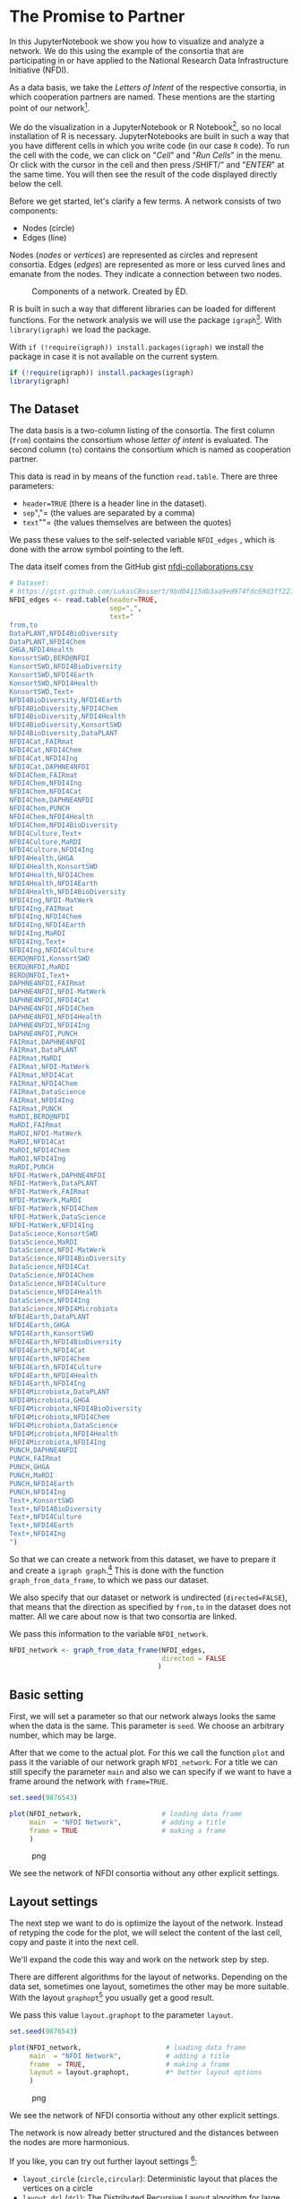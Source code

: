 * The Promise to Partner
  :PROPERTIES:
  :CUSTOM_ID: the-promise-to-partner
  :END:
In this JupyterNotebook we show you how to visualize and analyze a
network. We do this using the example of the consortia that are
participating in or have applied to the National Research Data
Infrastructure Initiative (NFDI).

As a data basis, we take the /Letters of Intent/ of the respective
consortia, in which cooperation partners are named. These mentions are
the starting point of our network[fn:1].

We do the visualization in a JupyterNotebook or R Notebook[fn:2], so no
local installation of R is necessary. JupyterNotebooks are built in such
a way that you have different cells in which you write code (in our case
=R= code). To run the cell with the code, we can click on "/Cell/" and
"/Run Cells/" in the menu. Or click with the cursor in the cell and then
press /SHIFT/” and "/ENTER/" at the same time. You will then see the
result of the code displayed directly below the cell.

Before we get started, let's clarify a few terms. A network consists of
two components:

- Nodes (circle)
- Edges (line)

Nodes (/nodes/ or /vertices/) are represented as circles and represent
consortia. Edges (/edges/) are represented as more or less curved lines
and emanate from the nodes. They indicate a connection between two
nodes.

#+begin_html
  <!--![Components of a network. Created by ÉD.](https://i.ibb.co/Lz8N1YW/Einheitskreis-Gestalt.png)-->
#+end_html

#+caption: Components of a network. Created by ÉD.
[[file:img/Einheitskreis-Gestalt.png]]

R is built in such a way that different libraries can be loaded for
different functions. For the network analysis we will use the package
=igraph=[fn:3]. With =library(igraph)= we load the package.

With =if (!require(igraph)) install.packages(igraph)= we install the
package in case it is not available on the current system.

#+begin_src R
  if (!require(igraph)) install.packages(igraph)
  library(igraph)
#+end_src

** The Dataset
   :PROPERTIES:
   :CUSTOM_ID: the-dataset
   :END:
The data basis is a two-column listing of the consortia. The first
column (=from=) contains the consortium whose /letter of intent/ is
evaluated. The second column (=to=) contains the consortium which is
named as cooperation partner.

This data is read in by means of the function =read.table=. There are
three parameters:

- =header=TRUE= (there is a header line in the dataset).
- =sep=","= (the values are separated by a comma)
- =text=""= (the values themselves are between the quotes)

We pass these values to the self-selected variable =NFDI_edges= , which
is done with the arrow symbol pointing to the left.

The data itself comes from the GitHub gist
[[https://gist.github.com/LukasCBossert/9bd04115db3aa9ed974fdc69d3ff227c][nfdi-collaborations.csv]]

#+begin_src R
  # Dataset:
  # https://gist.github.com/LukasCBossert/9bd04115db3aa9ed974fdc69d3ff227c
  NFDI_edges <- read.table(header=TRUE,
                           sep=",",
                           text="
  from,to
  DataPLANT,NFDI4BioDiversity
  DataPLANT,NFDI4Chem
  GHGA,NFDI4Health
  KonsortSWD,BERD@NFDI
  KonsortSWD,NFDI4BioDiversity
  KonsortSWD,NFDI4Earth
  KonsortSWD,NFDI4Health
  KonsortSWD,Text+
  NFDI4BioDiversity,NFDI4Earth
  NFDI4BioDiversity,NFDI4Chem
  NFDI4BioDiversity,NFDI4Health
  NFDI4BioDiversity,KonsortSWD
  NFDI4BioDiversity,DataPLANT
  NFDI4Cat,FAIRmat
  NFDI4Cat,NFDI4Chem
  NFDI4Cat,NFDI4Ing
  NFDI4Cat,DAPHNE4NFDI
  NFDI4Chem,FAIRmat
  NFDI4Chem,NFDI4Ing
  NFDI4Chem,NFDI4Cat
  NFDI4Chem,DAPHNE4NFDI
  NFDI4Chem,PUNCH
  NFDI4Chem,NFDI4Health
  NFDI4Chem,NFDI4BioDiversity
  NFDI4Culture,Text+
  NFDI4Culture,MaRDI
  NFDI4Culture,NFDI4Ing
  NFDI4Health,GHGA
  NFDI4Health,KonsortSWD
  NFDI4Health,NFDI4Chem
  NFDI4Health,NFDI4Earth
  NFDI4Health,NFDI4BioDiversity
  NFDI4Ing,NFDI-MatWerk
  NFDI4Ing,FAIRmat
  NFDI4Ing,NFDI4Chem
  NFDI4Ing,NFDI4Earth
  NFDI4Ing,MaRDI
  NFDI4Ing,Text+
  NFDI4Ing,NFDI4Culture
  BERD@NFDI,KonsortSWD
  BERD@NFDI,MaRDI
  BERD@NFDI,Text+
  DAPHNE4NFDI,FAIRmat
  DAPHNE4NFDI,NFDI-MatWerk
  DAPHNE4NFDI,NFDI4Cat
  DAPHNE4NFDI,NFDI4Chem
  DAPHNE4NFDI,NFDI4Health
  DAPHNE4NFDI,NFDI4Ing
  DAPHNE4NFDI,PUNCH
  FAIRmat,DAPHNE4NFDI
  FAIRmat,DataPLANT
  FAIRmat,MaRDI
  FAIRmat,NFDI-MatWerk
  FAIRmat,NFDI4Cat
  FAIRmat,NFDI4Chem
  FAIRmat,DataScience
  FAIRmat,NFDI4Ing
  FAIRmat,PUNCH
  MaRDI,BERD@NFDI
  MaRDI,FAIRmat
  MaRDI,NFDI-MatWerk
  MaRDI,NFDI4Cat
  MaRDI,NFDI4Chem
  MaRDI,NFDI4Ing
  MaRDI,PUNCH
  NFDI-MatWerk,DAPHNE4NFDI
  NFDI-MatWerk,DataPLANT
  NFDI-MatWerk,FAIRmat
  NFDI-MatWerk,MaRDI
  NFDI-MatWerk,NFDI4Chem
  NFDI-MatWerk,DataScience
  NFDI-MatWerk,NFDI4Ing
  DataScience,KonsortSWD
  DataScience,MaRDI
  DataScience,NFDI-MatWerk
  DataScience,NFDI4BioDiversity
  DataScience,NFDI4Cat
  DataScience,NFDI4Chem
  DataScience,NFDI4Culture
  DataScience,NFDI4Health
  DataScience,NFDI4Ing
  DataScience,NFDI4Microbiota
  NFDI4Earth,DataPLANT
  NFDI4Earth,GHGA
  NFDI4Earth,KonsortSWD
  NFDI4Earth,NFDI4BioDiversity
  NFDI4Earth,NFDI4Cat
  NFDI4Earth,NFDI4Chem
  NFDI4Earth,NFDI4Culture
  NFDI4Earth,NFDI4Health
  NFDI4Earth,NFDI4Ing
  NFDI4Microbiota,DataPLANT
  NFDI4Microbiota,GHGA
  NFDI4Microbiota,NFDI4BioDiversity
  NFDI4Microbiota,NFDI4Chem
  NFDI4Microbiota,DataScience
  NFDI4Microbiota,NFDI4Health
  NFDI4Microbiota,NFDI4Ing
  PUNCH,DAPHNE4NFDI
  PUNCH,FAIRmat
  PUNCH,GHGA
  PUNCH,MaRDI
  PUNCH,NFDI4Earth
  PUNCH,NFDI4Ing
  Text+,KonsortSWD
  Text+,NFDI4BioDiversity
  Text+,NFDI4Culture
  Text+,NFDI4Earth
  Text+,NFDI4Ing
  ")
#+end_src

So that we can create a network from this dataset, we have to prepare it
and create a =igraph graph=.[fn:4] This is done with the function
=graph_from_data_frame=, to which we pass our dataset.

We also specify that our dataset or network is undirected
(=directed=FALSE=), that means that the direction as specified by
=from,to= in the dataset does not matter. All we care about now is that
two consortia are linked.

We pass this information to the variable =NFDI_network=.

#+begin_src R
  NFDI_network <- graph_from_data_frame(NFDI_edges,
                                        directed = FALSE
                                       )
#+end_src

** Basic setting
   :PROPERTIES:
   :CUSTOM_ID: basic-setting
   :END:
First, we will set a parameter so that our network always looks the same
when the data is the same. This parameter is =seed=. We choose an
arbitrary number, which may be large.

After that we come to the actual plot. For this we call the function
=plot= and pass it the variable of our network graph =NFDI_network=. For
a title we can still specify the parameter =main= and also we can
specify if we want to have a frame around the network with =frame=TRUE=.

#+begin_src R
  set.seed(9876543)

  plot(NFDI_network,                    # loading data frame
       main  = "NFDI Network",          # adding a title
       frame = TRUE                     # making a frame 
       )
#+end_src

#+caption: png
[[file:the-promise-to-partner_files/the-promise-to-partner_11_0.png]]

We see the network of NFDI consortia without any other explicit
settings.

** Layout settings
   :PROPERTIES:
   :CUSTOM_ID: layout-settings
   :END:
The next step we want to do is optimize the layout of the network.
Instead of retyping the code for the plot, we will select the content of
the last cell, copy and paste it into the next cell.

We'll expand the code this way and work on the network step by step.

There are different algorithms for the layout of networks. Depending on
the data set, sometimes one layout, sometimes the other may be more
suitable. With the layout =graphopt=[fn:5] you usually get a good
result.

We pass this value =layout.graphopt= to the parameter =layout=.

#+begin_src R
  set.seed(9876543)

  plot(NFDI_network,                     # loading data frame
       main  = "NFDI Network",           # adding a title
       frame  = TRUE,                    # making a frame
       layout = layout.graphopt,         #* better layout options
       )
#+end_src

#+caption: png
[[file:the-promise-to-partner_files/the-promise-to-partner_14_0.png]]

We see the network of NFDI consortia without any other explicit
settings.

The network is now already better structured and the distances between
the nodes are more harmonious.

If you like, you can try out further layout settings [fn:6]:

- =layout_circle= (=circle,circular=): Deterministic layout that places
  the vertices on a circle
- =layout_drl= (=drl=): The Distributed Recursive Layout algorithm for
  large graphs
- =layout_fruchterman_reingold= (=fr=): Fruchterman-Reingold
  force-directed algorithm
- =layout_fruchterman_reingold_3d= (=fr3d, fr_3d=): Fruchterman-Reingold
  force-directed algorithm in three dimensions
- =layout_grid_fruchterman_reingold= (=grid_fr=): Fruchterman-Reingold
  force-directed algorithm with grid heuristics for large graphs
- =layout_kamada_kawai= (=kk=): Kamada-Kawai force-directed algorithm
- =layout_kamada_kawai_3d= (=kk3d, kk_3d=): Kamada-Kawai force-directed
  algorithm in three dimensions
- =layout_lgl= (=large, lgl, large_graph=): The Large Graph Layout
  algorithm for large graphs
- =layout_random= (=random=): Places the vertices completely randomly
- =layout_random_3d= (=random_3d=): Places the vertices completely
  randomly in 3D
- =layout_reingold_tilford= (=rt, tree=): Reingold-Tilford tree layout,
  useful for (almost) tree-like graphs
- =layout_reingold_tilford_circular= (=rt_circular, tree=):
  Reingold-Tilford tree layout with a polar coordinate
  post-transformation, useful for (almost) tree-like graphs
- =layout_sphere= (=sphere,spherical,circular_3d=): Deterministic layout
  that places the vertices evenly on the surface of a sphere

*** Color, Size, Curvature (Nodes and Edges)
    :PROPERTIES:
    :CUSTOM_ID: color-size-curvature-nodes-and-edges
    :END:
After we have optimized the arrangement of the nodes, let's tackle the
representation of the nodes and edges in the next step.

Various parameters can be adjusted according to your own wishes.

First we want to tackle the color of the nodes. The parameter is
=vertex.color= and we can specify an HTML color value (for example
=#ffcc66=).[fn:7] For the border of the nodes we choose the same color
code. The parameter is =vertex.frame.color=.

The labels of the nodes can also be modified. The change of the font
size is done by the parameter =vertex.label.cex=, to which we pass the
value =0.5=. It is important here that the value is /not/ written in
quotes. This is a relative size and we want the labels to be half the
size they were in the previous network. The color of the label can also
be changed. Quite analogously, the parameter is called
=vertex.label.color=, to which we can also pass the color value as a
string, such as ="black"=.

A network consists not only of nodes but also of edges connecting two
nodes. For the color change we need the parameter =edge.color=, to which
we pass for example ="#808080"=. Besides the color we can also specify
the degree of "curvature", which is set with =edge.curved= and the value
=0.1=. Again, it is important that /no/ quotes are set.

#+begin_src R
  set.seed(9876543)


  plot(NFDI_network,                     # loading data frame
       main   = "NFDI Network",          # adding a title
       frame  = TRUE,                    # making a frame 
       layout = layout.graphopt,         # better layout options
       vertex.color       = "#ffcc66",   #* color of nodes
       vertex.frame.color = "#ffcc66",   #* color of the frame of nodes
       vertex.label.cex   = 0.5,         #* size of the description of the labels
       vertex.label.color = "black",     #* color of the description 
       edge.color         = "#808080",   #* color of edges
       edge.curved        = 0.1,         #* factor of "curvity"
       )
#+end_src

#+caption: png
[[file:the-promise-to-partner_files/the-promise-to-partner_18_0.png]]

** Node size as a function of the number of edges
   :PROPERTIES:
   :CUSTOM_ID: node-size-as-a-function-of-the-number-of-edges
   :END:
In the previous network representations, all nodes are the same size.

Now we want to add another layer of information and output the node size
according to the number of its edges.

We can determine the number of edges per node with the function
=degree=[fn:8]. If we pass this function the dataset of the network
(=degree(NFDI_network)=), then we get the number of edges per node. We
take these values as the size specification for the nodes.

We thus extend the previous code by one line. The node size is hidden
behind the parameter =vertex.size= and as value we pass the function
=degree(NFDI_network)=.

#+begin_src R
  #data.frame(
      degree(NFDI_network) #* calculate number of edges
  #)                  
#+end_src

#+begin_html
  <style>
  .dl-inline {width: auto; margin:0; padding: 0}
  .dl-inline>dt, .dl-inline>dd {float: none; width: auto; display: inline-block}
  .dl-inline>dt::after {content: ":\0020"; padding-right: .5ex}
  .dl-inline>dt:not(:first-of-type) {padding-left: .5ex}
  </style>
#+end_html

#+begin_html
  <dl class="dl-inline">
#+end_html

#+begin_html
  <dt>
#+end_html

DataPLANT

#+begin_html
  </dt>
#+end_html

#+begin_html
  <dd>
#+end_html

7

#+begin_html
  </dd>
#+end_html

#+begin_html
  <dt>
#+end_html

GHGA

#+begin_html
  </dt>
#+end_html

#+begin_html
  <dd>
#+end_html

5

#+begin_html
  </dd>
#+end_html

#+begin_html
  <dt>
#+end_html

KonsortSWD

#+begin_html
  </dt>
#+end_html

#+begin_html
  <dd>
#+end_html

11

#+begin_html
  </dd>
#+end_html

#+begin_html
  <dt>
#+end_html

NFDI4BioDiversity

#+begin_html
  </dt>
#+end_html

#+begin_html
  <dd>
#+end_html

13

#+begin_html
  </dd>
#+end_html

#+begin_html
  <dt>
#+end_html

NFDI4Cat

#+begin_html
  </dt>
#+end_html

#+begin_html
  <dd>
#+end_html

10

#+begin_html
  </dd>
#+end_html

#+begin_html
  <dt>
#+end_html

NFDI4Chem

#+begin_html
  </dt>
#+end_html

#+begin_html
  <dd>
#+end_html

19

#+begin_html
  </dd>
#+end_html

#+begin_html
  <dt>
#+end_html

NFDI4Culture

#+begin_html
  </dt>
#+end_html

#+begin_html
  <dd>
#+end_html

7

#+begin_html
  </dd>
#+end_html

#+begin_html
  <dt>
#+end_html

NFDI4Health

#+begin_html
  </dt>
#+end_html

#+begin_html
  <dd>
#+end_html

13

#+begin_html
  </dd>
#+end_html

#+begin_html
  <dt>
#+end_html

NFDI4Ing

#+begin_html
  </dt>
#+end_html

#+begin_html
  <dd>
#+end_html

19

#+begin_html
  </dd>
#+end_html

#+begin_html
  <dt>
#+end_html

BERD@NFDI

#+begin_html
  </dt>
#+end_html

#+begin_html
  <dd>
#+end_html

5

#+begin_html
  </dd>
#+end_html

#+begin_html
  <dt>
#+end_html

DAPHNE4NFDI

#+begin_html
  </dt>
#+end_html

#+begin_html
  <dd>
#+end_html

12

#+begin_html
  </dd>
#+end_html

#+begin_html
  <dt>
#+end_html

FAIRmat

#+begin_html
  </dt>
#+end_html

#+begin_html
  <dd>
#+end_html

16

#+begin_html
  </dd>
#+end_html

#+begin_html
  <dt>
#+end_html

MaRDI

#+begin_html
  </dt>
#+end_html

#+begin_html
  <dd>
#+end_html

14

#+begin_html
  </dd>
#+end_html

#+begin_html
  <dt>
#+end_html

NFDI-MatWerk

#+begin_html
  </dt>
#+end_html

#+begin_html
  <dd>
#+end_html

12

#+begin_html
  </dd>
#+end_html

#+begin_html
  <dt>
#+end_html

DataScience

#+begin_html
  </dt>
#+end_html

#+begin_html
  <dd>
#+end_html

13

#+begin_html
  </dd>
#+end_html

#+begin_html
  <dt>
#+end_html

NFDI4Earth

#+begin_html
  </dt>
#+end_html

#+begin_html
  <dd>
#+end_html

15

#+begin_html
  </dd>
#+end_html

#+begin_html
  <dt>
#+end_html

NFDI4Microbiota

#+begin_html
  </dt>
#+end_html

#+begin_html
  <dd>
#+end_html

8

#+begin_html
  </dd>
#+end_html

#+begin_html
  <dt>
#+end_html

PUNCH

#+begin_html
  </dt>
#+end_html

#+begin_html
  <dd>
#+end_html

10

#+begin_html
  </dd>
#+end_html

#+begin_html
  <dt>
#+end_html

Text+

#+begin_html
  </dt>
#+end_html

#+begin_html
  <dd>
#+end_html

9

#+begin_html
  </dd>
#+end_html

#+begin_html
  </dl>
#+end_html

#+begin_src R
  set.seed(9876543)

  plot(NFDI_network,                     # loading data frame
       main   = "NFDI-Netzwerk",         # adding a title
       frame  = TRUE,                    # making a frame 
       layout = layout.graphopt,         # better layout options
       vertex.color       = "#ffcc66",   # color of nodes
       vertex.frame.color = "#ffcc66",   # color of the frame of nodes
       vertex.label.cex   = 0.5,         # size of the description of the labels
       vertex.label.color = "black",     # color of the description 
                                         # color: https://www.w3schools.com/colors/colors_picker.asp 
       edge.color         = "#808080",   # color of edges
       edge.curved        = 0.1,         # factor of "curvity"
       vertex.size        = degree(NFDI_network), #* size of nodes depends on amount of edges
       )
#+end_src

#+caption: png
[[file:the-promise-to-partner_files/the-promise-to-partner_21_0.png]]

** Node size as a function of the number of incoming and outgoing edges
   :PROPERTIES:
   :CUSTOM_ID: node-size-as-a-function-of-the-number-of-incoming-and-outgoing-edges
   :END:
We have now introduced a second layer of information into our network
and can display the node size in relation to the number of edges.

In the next step, we would like to introduce another component. Until
now, it was irrelevant whether a consortium was named first or second in
the dataset, i.e., it was irrelevant whether it was the active or the
passive collaborator.

Now we would like to consider the distinction in the network. To do
this, our graph (network) must be "directed"[fn:9].

We introduce a new variable (=NFDI_network_directed=), which contains
the dataset as a directed graph, which we set with =directed = TRUE=.

#+begin_src R
  NFDI_network_directed <- graph_from_data_frame(NFDI_edges,
                                                 directed = TRUE
                                                )
#+end_src

We transfer the remaining plot data from the previous cell. It is now
crucial that we pass the new variable with the directed graph to the
plot function. In addition, we also pass the new variable to the
=degree= function.

In the directed network, the curvature of the edges makes it difficult
to read. Therefore we choose the value =0= for =edge.curved=.

Likewise, the arrowheads should become smaller, which is possible with
=edge.arrow.size= and the relative value =0.5=.

#+begin_src R
  set.seed(9876543)

  plot(NFDI_network_directed,            #<<<<<<< loading data frame
       main   = "NFDI-Netzwerk",         # adding a title
       frame  = TRUE,                    # making a frame 
       layout = layout.graphopt,         # better layout options
       vertex.color       = "#ffcc66",   # color of nodes
       vertex.frame.color = "#ffcc66",   # color of the frame of nodes
       vertex.label.cex   = 0.5,         # size of the description of the labels
       vertex.label.color = "black",     # color of the description 
                                         # color: https://www.w3schools.com/colors/colors_picker.asp 
       edge.color         = "#808080",   # color of edges
       edge.curved        = 0,           #<<<<<<<<< factor of "curvity"
       vertex.size        = degree(NFDI_network_directed), #<<<<<< size of nodes depends on amount of edges
       edge.arrow.size    = .5,          #* arrow size,  defaults to 1
      )
#+end_src

#+caption: png
[[file:the-promise-to-partner_files/the-promise-to-partner_25_0.png]]

In the next step, we want to scale the node size according to the
/in/bound edges. The more often a consortium is named as a collaborator,
the larger its node will be.

We can modify the function =degree= for this by adding
=mode = "in"=[fn:10].

#+begin_example
  degree(NFDI_network_directed,
         mode = "in")
#+end_example

#+begin_src R
  #data.frame(
      degree(NFDI_network_directed,
                    mode = "in")
  #)
#+end_src

#+begin_html
  <style>
  .dl-inline {width: auto; margin:0; padding: 0}
  .dl-inline>dt, .dl-inline>dd {float: none; width: auto; display: inline-block}
  .dl-inline>dt::after {content: ":\0020"; padding-right: .5ex}
  .dl-inline>dt:not(:first-of-type) {padding-left: .5ex}
  </style>
#+end_html

#+begin_html
  <dl class="dl-inline">
#+end_html

#+begin_html
  <dt>
#+end_html

DataPLANT

#+begin_html
  </dt>
#+end_html

#+begin_html
  <dd>
#+end_html

5

#+begin_html
  </dd>
#+end_html

#+begin_html
  <dt>
#+end_html

GHGA

#+begin_html
  </dt>
#+end_html

#+begin_html
  <dd>
#+end_html

4

#+begin_html
  </dd>
#+end_html

#+begin_html
  <dt>
#+end_html

KonsortSWD

#+begin_html
  </dt>
#+end_html

#+begin_html
  <dd>
#+end_html

6

#+begin_html
  </dd>
#+end_html

#+begin_html
  <dt>
#+end_html

NFDI4BioDiversity

#+begin_html
  </dt>
#+end_html

#+begin_html
  <dd>
#+end_html

8

#+begin_html
  </dd>
#+end_html

#+begin_html
  <dt>
#+end_html

NFDI4Cat

#+begin_html
  </dt>
#+end_html

#+begin_html
  <dd>
#+end_html

6

#+begin_html
  </dd>
#+end_html

#+begin_html
  <dt>
#+end_html

NFDI4Chem

#+begin_html
  </dt>
#+end_html

#+begin_html
  <dd>
#+end_html

12

#+begin_html
  </dd>
#+end_html

#+begin_html
  <dt>
#+end_html

NFDI4Culture

#+begin_html
  </dt>
#+end_html

#+begin_html
  <dd>
#+end_html

4

#+begin_html
  </dd>
#+end_html

#+begin_html
  <dt>
#+end_html

NFDI4Health

#+begin_html
  </dt>
#+end_html

#+begin_html
  <dd>
#+end_html

8

#+begin_html
  </dd>
#+end_html

#+begin_html
  <dt>
#+end_html

NFDI4Ing

#+begin_html
  </dt>
#+end_html

#+begin_html
  <dd>
#+end_html

12

#+begin_html
  </dd>
#+end_html

#+begin_html
  <dt>
#+end_html

BERD@NFDI

#+begin_html
  </dt>
#+end_html

#+begin_html
  <dd>
#+end_html

2

#+begin_html
  </dd>
#+end_html

#+begin_html
  <dt>
#+end_html

DAPHNE4NFDI

#+begin_html
  </dt>
#+end_html

#+begin_html
  <dd>
#+end_html

5

#+begin_html
  </dd>
#+end_html

#+begin_html
  <dt>
#+end_html

FAIRmat

#+begin_html
  </dt>
#+end_html

#+begin_html
  <dd>
#+end_html

7

#+begin_html
  </dd>
#+end_html

#+begin_html
  <dt>
#+end_html

MaRDI

#+begin_html
  </dt>
#+end_html

#+begin_html
  <dd>
#+end_html

7

#+begin_html
  </dd>
#+end_html

#+begin_html
  <dt>
#+end_html

NFDI-MatWerk

#+begin_html
  </dt>
#+end_html

#+begin_html
  <dd>
#+end_html

5

#+begin_html
  </dd>
#+end_html

#+begin_html
  <dt>
#+end_html

DataScience

#+begin_html
  </dt>
#+end_html

#+begin_html
  <dd>
#+end_html

3

#+begin_html
  </dd>
#+end_html

#+begin_html
  <dt>
#+end_html

NFDI4Earth

#+begin_html
  </dt>
#+end_html

#+begin_html
  <dd>
#+end_html

6

#+begin_html
  </dd>
#+end_html

#+begin_html
  <dt>
#+end_html

NFDI4Microbiota

#+begin_html
  </dt>
#+end_html

#+begin_html
  <dd>
#+end_html

1

#+begin_html
  </dd>
#+end_html

#+begin_html
  <dt>
#+end_html

PUNCH

#+begin_html
  </dt>
#+end_html

#+begin_html
  <dd>
#+end_html

4

#+begin_html
  </dd>
#+end_html

#+begin_html
  <dt>
#+end_html

Text+

#+begin_html
  </dt>
#+end_html

#+begin_html
  <dd>
#+end_html

4

#+begin_html
  </dd>
#+end_html

#+begin_html
  </dl>
#+end_html

#+begin_src R
  set.seed(9876543)

  plot(NFDI_network_directed,            # loading data frame
       main   = "NFDI Network (<in>)",  #<<<<<<<< adding a title
       frame  = TRUE,                    # making a frame 
       layout = layout.graphopt,         # better layout options
       vertex.color       = "#ffcc66",   # color of nodes
       vertex.frame.color = "#ffcc66",   # color of the frame of nodes
       vertex.label.cex   = 0.5,         # size of the description of the labels
       vertex.label.color = "black",     # color of the description 
                                         # color: https://www.w3schools.com/colors/colors_picker.asp 
       edge.color         = "#808080",   # color of edges
       edge.curved        = 0,           # factor of "curvity"
       vertex.size        = degree(NFDI_network_directed,
                                   mode = "in"), #<<<<<< size of nodes depends on amount of edges
       edge.arrow.size    = .5,          # arrow size,  defaults to 1
      )
#+end_src

#+caption: png
[[file:the-promise-to-partner_files/the-promise-to-partner_28_0.png]]

Likewise, we can now also display the size of the consortia according to
their /out/going edges.

We take the complete cell content from before and only change =in= to
=out=.

#+begin_src R
  #data.frame(
      degree(NFDI_network_directed,
                    mode = "out")
  #)
#+end_src

#+begin_html
  <style>
  .dl-inline {width: auto; margin:0; padding: 0}
  .dl-inline>dt, .dl-inline>dd {float: none; width: auto; display: inline-block}
  .dl-inline>dt::after {content: ":\0020"; padding-right: .5ex}
  .dl-inline>dt:not(:first-of-type) {padding-left: .5ex}
  </style>
#+end_html

#+begin_html
  <dl class="dl-inline">
#+end_html

#+begin_html
  <dt>
#+end_html

DataPLANT

#+begin_html
  </dt>
#+end_html

#+begin_html
  <dd>
#+end_html

2

#+begin_html
  </dd>
#+end_html

#+begin_html
  <dt>
#+end_html

GHGA

#+begin_html
  </dt>
#+end_html

#+begin_html
  <dd>
#+end_html

1

#+begin_html
  </dd>
#+end_html

#+begin_html
  <dt>
#+end_html

KonsortSWD

#+begin_html
  </dt>
#+end_html

#+begin_html
  <dd>
#+end_html

5

#+begin_html
  </dd>
#+end_html

#+begin_html
  <dt>
#+end_html

NFDI4BioDiversity

#+begin_html
  </dt>
#+end_html

#+begin_html
  <dd>
#+end_html

5

#+begin_html
  </dd>
#+end_html

#+begin_html
  <dt>
#+end_html

NFDI4Cat

#+begin_html
  </dt>
#+end_html

#+begin_html
  <dd>
#+end_html

4

#+begin_html
  </dd>
#+end_html

#+begin_html
  <dt>
#+end_html

NFDI4Chem

#+begin_html
  </dt>
#+end_html

#+begin_html
  <dd>
#+end_html

7

#+begin_html
  </dd>
#+end_html

#+begin_html
  <dt>
#+end_html

NFDI4Culture

#+begin_html
  </dt>
#+end_html

#+begin_html
  <dd>
#+end_html

3

#+begin_html
  </dd>
#+end_html

#+begin_html
  <dt>
#+end_html

NFDI4Health

#+begin_html
  </dt>
#+end_html

#+begin_html
  <dd>
#+end_html

5

#+begin_html
  </dd>
#+end_html

#+begin_html
  <dt>
#+end_html

NFDI4Ing

#+begin_html
  </dt>
#+end_html

#+begin_html
  <dd>
#+end_html

7

#+begin_html
  </dd>
#+end_html

#+begin_html
  <dt>
#+end_html

BERD@NFDI

#+begin_html
  </dt>
#+end_html

#+begin_html
  <dd>
#+end_html

3

#+begin_html
  </dd>
#+end_html

#+begin_html
  <dt>
#+end_html

DAPHNE4NFDI

#+begin_html
  </dt>
#+end_html

#+begin_html
  <dd>
#+end_html

7

#+begin_html
  </dd>
#+end_html

#+begin_html
  <dt>
#+end_html

FAIRmat

#+begin_html
  </dt>
#+end_html

#+begin_html
  <dd>
#+end_html

9

#+begin_html
  </dd>
#+end_html

#+begin_html
  <dt>
#+end_html

MaRDI

#+begin_html
  </dt>
#+end_html

#+begin_html
  <dd>
#+end_html

7

#+begin_html
  </dd>
#+end_html

#+begin_html
  <dt>
#+end_html

NFDI-MatWerk

#+begin_html
  </dt>
#+end_html

#+begin_html
  <dd>
#+end_html

7

#+begin_html
  </dd>
#+end_html

#+begin_html
  <dt>
#+end_html

DataScience

#+begin_html
  </dt>
#+end_html

#+begin_html
  <dd>
#+end_html

10

#+begin_html
  </dd>
#+end_html

#+begin_html
  <dt>
#+end_html

NFDI4Earth

#+begin_html
  </dt>
#+end_html

#+begin_html
  <dd>
#+end_html

9

#+begin_html
  </dd>
#+end_html

#+begin_html
  <dt>
#+end_html

NFDI4Microbiota

#+begin_html
  </dt>
#+end_html

#+begin_html
  <dd>
#+end_html

7

#+begin_html
  </dd>
#+end_html

#+begin_html
  <dt>
#+end_html

PUNCH

#+begin_html
  </dt>
#+end_html

#+begin_html
  <dd>
#+end_html

6

#+begin_html
  </dd>
#+end_html

#+begin_html
  <dt>
#+end_html

Text+

#+begin_html
  </dt>
#+end_html

#+begin_html
  <dd>
#+end_html

5

#+begin_html
  </dd>
#+end_html

#+begin_html
  </dl>
#+end_html

#+begin_src R
  set.seed(9876543)

  plot(NFDI_network_directed,            # loading data frame
       main   = "NFDI Network (<out>)",  #<<<<<<<< adding a title
       frame  = TRUE,                    # making a frame 
       layout = layout.graphopt,         # better layout options
       vertex.color       = "#ffcc66",   # color of nodes
       vertex.frame.color = "#ffcc66",   # color of the frame of nodes
       vertex.label.cex   = 0.5,         # size of the description of the labels
       vertex.label.color = "black",     # color of the description 
                                         # color: https://www.w3schools.com/colors/colors_picker.asp 
       edge.color         = "#808080",   # color of edges
       edge.curved        = 0,           # factor of "curvity"
       vertex.size        = degree(NFDI_network_directed,
                                   mode = "out"), #<<<<<< size of nodes depends on amount of edges
       edge.arrow.size    = .5,          # arrow size,  defaults to 1
      )
#+end_src

#+caption: png
[[file:the-promise-to-partner_files/the-promise-to-partner_31_0.png]]

It is noticeable that some nodes are shrinking and in the table you can
see that they have the value =0= for outgoing edges. This is because
these are the consortia that were already approved in the first funding
round and therefore did not submit a new Letter of Intent. After all,
our dataset only considers the Letters of Intent from the second funding
round. The consortia of the first round can therefore only be mentioned
as "passive" cooperation partners.

* Network analysis
  :PROPERTIES:
  :CUSTOM_ID: network-analysis
  :END:
After the previous rounds of network visualization, let's go one step
further and analyze the network structure.

** NFDI conference systematics
   :PROPERTIES:
   :CUSTOM_ID: nfdi-conference-systematics
   :END:
As a first step, let's color the nodes or consortia in the colors of the
NFDI conference systematics.

How does the NFDI conference systematics come about? Five panels have
been set up for the presentations:

1. Medicine
2. Life Sciences
3. Humanities
4. Engineering Sciences
5. Chemistry/Physics

The applicant consortia were divided among these five groups:[fn:11]

#+begin_html
  <!--![NFDI conference systematics](https://i.ibb.co/vsvf2bg/nfdi-konferenzsystematik.png)-->
#+end_html

#+caption: NFDI conference systematics
[[file:img/nfdi-konferenzsystematik.png]]

In the following, we abbreviate Group 4 "Computer Science, Mathematics
and Engineering" as "Engineering".

It is noticeable that according to the DFG subject classification
system, the natural sciences have been divided between the life
sciences, engineering sciences and chemistry/physics, as can be seen in
the following Sankey (flow chart).

#+begin_html
  <!--![Sankey diagram showing the change in subject affiliation between DFG subject classification and NFDI conference classification.](https://i.ibb.co/cyCZ8W6/dfg-nfdi-sankey.png)-->
#+end_html

#+caption: Sankey diagram showing the change in subject affiliation
between DFG subject classification and NFDI conference classification.
[[file:img/dfg-nfdi-sankey.png]]

So all consortia have been assigned to one of these five areas and we
now want to show this in the network. We load this classification of the
consortia on the conference system in the next cell.

This new record is passed to the variable 'NFDI_nodes'; the first column
contains the consortium names, the second column the number from the
NFDI-/conference/systematics. The third column contains the round in
which the consortium was approved: =1== 2019, =2== 2020.

The data can be read from the public GitHub gist
[[https://gist.github.com/LukasCBossert/ce56ebd0059b4879c7d11c1090118c25][nfdi-consortia.csv]].

#+begin_src R
  # Dataset
  # https://gist.github.com/LukasCBossert/ce56ebd0059b4879c7d11c1090118c25
  NFDI_nodes <- read.table(header=TRUE,
                           sep=",",
                           text="
  name,group,round
  DataPLANT,2,1
  GHGA,1,1
  KonsortSWD,3,1
  NFDI4BioDiversity,2,1
  NFDI4Cat,5,1
  NFDI4Chem,5,1
  NFDI4Culture,3,1
  NFDI4Health,1,1
  NFDI4Ing,4,1
  BERD@NFDI,3,2
  DAPHNE4NFDI,5,2
  FAIRmat,5,2
  MaRDI,4,2
  NFDI-MatWerk,4,2
  DataScience,4,2
  NFDI4Earth,2,2
  NFDI4Microbiota,2,2
  PUNCH,5,2
  Text+,3,2
  ")
#+end_src

Now we still have to create a graph dataset from the dataset, which is
again done with =graph_from_data_frame=. What is new is that we now
differentiate what is our edge data frame and what is the list with the
nodes.

#+begin_src R
  NFDI_network_directed <- graph_from_data_frame(d = NFDI_edges,        # d = data frame =~ edges
                                                 vertices = NFDI_nodes, #nodes
                                                 directed = TRUE)       #directed
#+end_src

** DFG/NFDI color coding
   :PROPERTIES:
   :CUSTOM_ID: dfgnfdi-color-coding
   :END:
In order to better recognize the node classification on the NFDI
conference systematics in the network, we choose a color coding
according to the DFG subject systematics (slight adjustment if
necessary).

The following values apply

| No. | Designation          | HTML color code |
|-----+----------------------+-----------------|
| (1) | Medicine             | =#f5ac9f=       |
| (2) | Life Sciences        | =#e43516=       |
| (3) | Humanities           | =#f9b900=       |
| (4) | Engineering Sciences | =#007aaf=       |
| (5) | Chemistry/Physics    | =#6ca11d=       |

We now pass these color values in sequence to the variable
'NFDI_color_code', thereby the color values are written into a list.
Using the function =c= the values are written into a vector,[fn:12] with
which we can continue.

Now we have to establish the link between the color value and the
consortia. For this we introduce the variable =NFDI_color_groups=: Each
value from =NFDI_color_code= has a position number (1-5), we use this by
evaluating the value of the second column of the network graph
(=$group=) as a number and thus passing the color value. Simplified and
from the result, the NFDI conference system number gets the color value
that is in the corresponding position in the list of the variable
=NFDI_color_code=.

#+begin_src R
  NFDI_color_code <- c("#f5ac9f", # Medicine
                       "#e43516", # Life Sciences
                       "#f9b900", # Humanities
                       "#007aaf", # Engineering Sciences
                       "#6ca11d"  # Chemistry/Physics
                      )
  NFDI_color_groups <- NFDI_color_code[
      as.numeric(as.factor(
          V(NFDI_network_directed)$group))]
#+end_src

** Network with colored nodes
   :PROPERTIES:
   :CUSTOM_ID: network-with-colored-nodes
   :END:
We can again take the code from the previous cell and adapt it.

It is crucial that we specify the variable =NFDI_color_groups= as value
for =vertex.color= and =vertex.frame.color=. We also want to consider
and display the entire network with all edges (=mode = "total"=).

What is missing now is a legend so that we can also see what is behind
the color coding.

#+begin_src R
  set.seed(9876543)

  plot(NFDI_network_directed,            # loading data frame
       main   = "NFDI-Network (<NFDI conference systematics>)",  #<<<<<<<< adding a title
       frame  = TRUE,                    # making a frame 
       layout = layout.graphopt,         # better layout options
       vertex.color       = NFDI_color_groups,   #<<<<<<<<<< color of nodes
       vertex.frame.color = NFDI_color_groups,   #<<<<<<<<<< color of the frame of nodes
       vertex.label.cex   = 0.5,         # size of the description of the labels
       vertex.label.color = "black",     # color of the description 
                                         # color: https://www.w3schools.com/colors/colors_picker.asp 
       edge.color         = "#808080",   # color of edges
       edge.curved        = 0,           # factor of "curvity"
       vertex.size        = degree(NFDI_network_directed,
                                   mode = "total"), #<<<<<<<<<<< size of nodes depends on amount of edges
       edge.arrow.size    = .5,          # arrow size,  defaults to 1
      )
#+end_src

#+caption: png
[[file:the-promise-to-partner_files/the-promise-to-partner_43_0.png]]

Ok, we want to add a legend now and since we want to define it only once
we make it as a function, which we now fill with values:

- First the positioning of the legend, which we want to have
  =bottomright=, then the title
  (=title = "NFDI conference systematics"=), now comes the content of
  the legend, which is controlled by the =legend= parameter: For this we
  again build a list (=c()=), in which we enter the desired values.
- =col=: With =col= we set the color scheme and we can directly refer to
  the NFDI color list via the variable =NFDI_color_code=.
- =pch=: We must not forget the =pch= parameter, because it is used to
  define the symbol in the legend. With the value =20= we select a
  filled circle.
- =bty=: With =bty= and the value =n= for =no= we do without a frame
  around the legend.
- =cex= (so =character expansion=) is again a relative value and we can
  specify the font size; similarly, =pt.cex= works for the legend
  symbols.

#+begin_src R
  nfdi_plot_legend <- function(){
      
      legend("topleft",   # x-position
         title  = "NFDI conference systematics", # title
         legend = c(
             "(1) Medicine",
             "(2) Life Sciences",
             "(3) Humanities",
             "(4) Engineering Sciences",
             "(5) Chemistry/Physics"
         ),  # the text of the legend
         col    = NFDI_color_code ,  # colors of lines and points beside the legend text
         pch    = 20,     # the plotting symbols appearing in the legend
         bty    = "n",    # no frame, the type of box to be drawn around the legend (n=no frame)
         cex    = .75,    # character expansion factor relative to current par("cex").
         pt.cex = 2       # expansion factor(s) for the points
            )
  }
#+end_src

Now we add the legend to the plot.

#+begin_src R
  set.seed(9876543)

  plot(NFDI_network_directed,            # loading data frame
       main   = "NFDI Network (<NFDI conference systematics>)",  #<<<<<<<< adding a title
       frame  = TRUE,                    # making a frame 
       layout = layout.graphopt,         # better layout options
       vertex.color       = NFDI_color_groups,   # color of nodes
       vertex.frame.color = NFDI_color_groups,   # color of the frame of nodes
       vertex.label.cex   = 0.5,         # size of the description of the labels
       vertex.label.color = "black",     # color of the description 
                                         # color: https://www.w3schools.com/colors/colors_picker.asp 
       edge.color         = "#808080",   # color of edges
       edge.curved        = 0,           # factor of "curvity"
       vertex.size        = degree(NFDI_network_directed,
                                   mode = "total"), #<<<<<<<<<<< size of nodes depends on amount of edges
       edge.arrow.size    = .5,          # arrow size,  defaults to 1
      )
  nfdi_plot_legend()
#+end_src

#+caption: png
[[file:the-promise-to-partner_files/the-promise-to-partner_47_0.png]]

** Additional stuff
   :PROPERTIES:
   :CUSTOM_ID: additional-stuff
   :END:
Let us concentrate on only one consortium and display the connection
from or to this consortium.

#+begin_src R
  nfdi_plot_group <- function(NFDI_name) {
    
      set.seed(9876543)
      nfdi_local_network <- function(NFDI_name) {
      plot(NFDI_network_directed,
       main   = "NFDI Network (<NFDI conference systematics>)",  # adding a title
      sub = NFDI_name,
       frame  = TRUE,                    # making a frame 
       layout = layout.graphopt,         # better layout options
       vertex.color       = NFDI_color_groups,   # color of nodes
       vertex.frame.color = NFDI_color_groups,   # color of the frame of nodes
       vertex.label.cex   = 0.5,         # size of the description of the labels
       vertex.label.color = "black",     # color of the description 
                                         # color: https://www.w3schools.com/colors/colors_picker.asp 
       edge.curved        = 0.2,           # factor of "curvity"
       vertex.size        = degree(NFDI_network_directed,
                                   mode = "total"), #<<<<<<<<<<< size of nodes depends on amount of edges
       edge.arrow.size    = .5,          # arrow size,  defaults to 1
           edge.color = with(NFDI_edges,
                             ifelse(from %in% NFDI_name,"#808080", # grey
                                    ifelse(to == NFDI_name,"#000000", # black
                                           NA)))
          )
      nfdi_plot_legend()

        
            }
      

  # pdf(paste0("img/network_group_",NFDI_name,".pdf"))   # save image as PDF
  # nfdi_local_network(NFDI_name) # display image for saving
  # dev.off()                      # close image stream
   nfdi_local_network(NFDI_name)  # display image in JupyterNotebook
  }
  nfdi_plot_group("NFDI4Ing")
#+end_src

#+caption: png
[[file:the-promise-to-partner_files/the-promise-to-partner_49_0.png]]

Here is another consortium and its connections.

#+begin_src R
  nfdi_plot_group("NFDI4Microbiota")
#+end_src

#+caption: png
[[file:the-promise-to-partner_files/the-promise-to-partner_51_0.png]]

I love loops....

#+begin_src R
  for (name in NFDI_nodes$name){
    nfdi_plot_group(name)
  }
#+end_src

#+caption: png
[[file:the-promise-to-partner_files/the-promise-to-partner_53_0.png]]

#+caption: png
[[file:the-promise-to-partner_files/the-promise-to-partner_53_1.png]]

#+caption: png
[[file:the-promise-to-partner_files/the-promise-to-partner_53_2.png]]

#+caption: png
[[file:the-promise-to-partner_files/the-promise-to-partner_53_3.png]]

#+caption: png
[[file:the-promise-to-partner_files/the-promise-to-partner_53_4.png]]

#+caption: png
[[file:the-promise-to-partner_files/the-promise-to-partner_53_5.png]]

#+caption: png
[[file:the-promise-to-partner_files/the-promise-to-partner_53_6.png]]

#+caption: png
[[file:the-promise-to-partner_files/the-promise-to-partner_53_7.png]]

#+caption: png
[[file:the-promise-to-partner_files/the-promise-to-partner_53_8.png]]

#+caption: png
[[file:the-promise-to-partner_files/the-promise-to-partner_53_9.png]]

#+caption: png
[[file:the-promise-to-partner_files/the-promise-to-partner_53_10.png]]

#+caption: png
[[file:the-promise-to-partner_files/the-promise-to-partner_53_11.png]]

#+caption: png
[[file:the-promise-to-partner_files/the-promise-to-partner_53_12.png]]

#+caption: png
[[file:the-promise-to-partner_files/the-promise-to-partner_53_13.png]]

#+caption: png
[[file:the-promise-to-partner_files/the-promise-to-partner_53_14.png]]

#+caption: png
[[file:the-promise-to-partner_files/the-promise-to-partner_53_15.png]]

#+caption: png
[[file:the-promise-to-partner_files/the-promise-to-partner_53_16.png]]

#+caption: png
[[file:the-promise-to-partner_files/the-promise-to-partner_53_17.png]]

#+caption: png
[[file:the-promise-to-partner_files/the-promise-to-partner_53_18.png]]

* Backup, export and outlook
  :PROPERTIES:
  :CUSTOM_ID: backup-export-and-outlook
  :END:
We have done the network visualization and analysis using only the
package 'igraph'. Now you have to save the result, e.g. under "/File/"
--> "/Save and Checkpoint/". You can also download the JupyterNotebook,
there are several formats available.

If you have created the network with the RNoteBook, you can call it up
again at any time via the URL and you can make further modifications in
the network.

There are other exciting occupations with this network. For example, you
can also create an interactive network or display the network as a pie
chart. Have a look at the overview on
[[https://www.r-graph-gallery.com/network.html]].

#+begin_src R
#+end_src

[fn:1] See also the repository of Dorothea Strecker
       ([[https://github.com/dorothearrr/NFDI_Netzwerk]]), where she has
       already done a similar visualization and analysis.

[fn:2] [[https://mybinder.org/v2/gh/jupyterlab/jupyterlab-demo/master?urlpath=lab/tree/demo]]
       cf. [[https://bookdown.org/yihui/rmarkdown/notebook.html]]

[fn:3] https://igraph.org/r/

[fn:4] https://igraph.org/r/doc/graph_from_data_frame.html

[fn:5] https://igraph.org/r/doc/layout_with_graphopt.html

[fn:6] https://igraph.org/python/doc/tutorial/tutorial.html#layout-algorithms

[fn:7] https://www.w3schools.com/colors/colors_picker.asp

[fn:8] https://igraph.org/r/doc/degree.html

[fn:9] https://en.wikipedia.org/wiki/Directed_graph

[fn:10] https://igraph.org/r/doc/degree.html

[fn:11] https://www.dfg.de/download/pdf/foerderung/programme/nfdi/nfdi_konferenz_2020/programm_webkonferenz_2020.pdf

[fn:12] https://www.rdocumentation.org/packages/base/versions/3.6.2/topics/c
